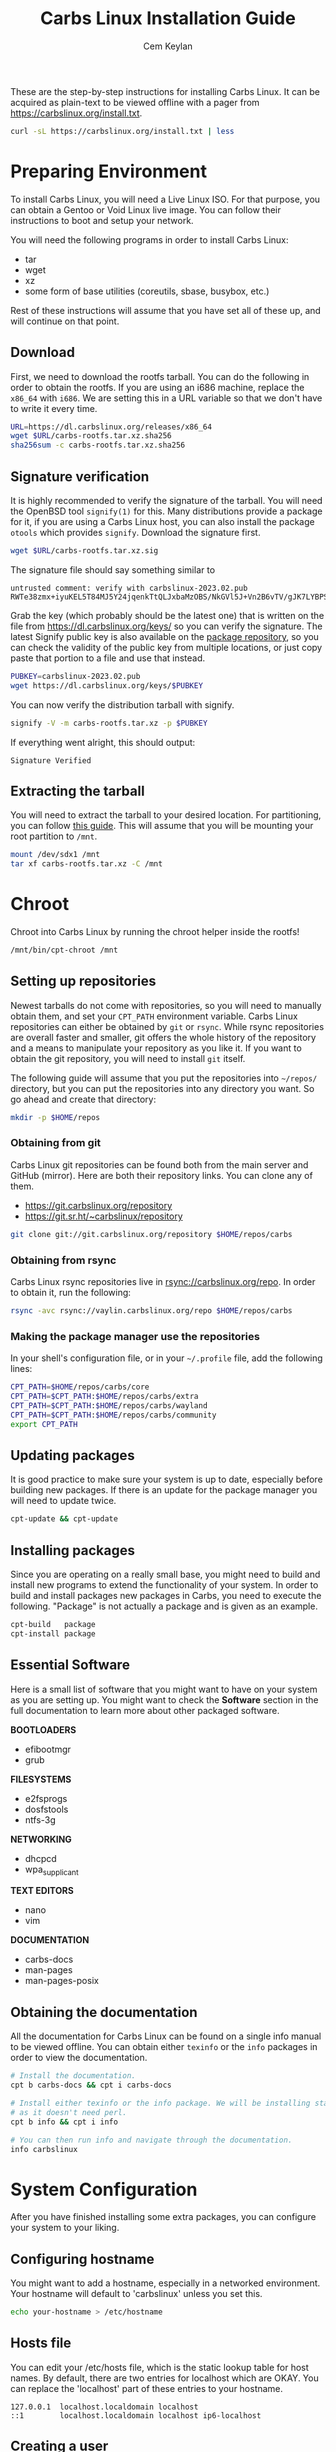 # Created 2024-03-06 Wed 16:19
#+title: Carbs Linux Installation Guide
#+author: Cem Keylan
These are the step-by-step instructions for installing Carbs Linux. It can be
acquired as plain-text to be viewed offline with a pager from
[[https://carbslinux.org/install.txt]].

#+begin_src sh
  curl -sL https://carbslinux.org/install.txt | less
#+end_src

#+toc: headlines 3 local
* Preparing Environment
To install Carbs Linux, you will need a Live Linux ISO. For that purpose, you
can obtain a Gentoo or Void Linux live image. You can follow their instructions
to boot and setup your network.

You will need the following programs in order to install Carbs Linux:

- tar
- wget
- xz
- some form of base utilities (coreutils, sbase, busybox, etc.)

Rest of these instructions will assume that you have set all of these up, and
will continue on that point.

** Download
First, we need to download the rootfs tarball. You can do the following in order
to obtain the rootfs. If you are using an i686 machine, replace the =x86_64=
with =i686=. We are setting this in a URL variable so that we don't have to
write it every time.

#+begin_src sh
  URL=https://dl.carbslinux.org/releases/x86_64
  wget $URL/carbs-rootfs.tar.xz.sha256
  sha256sum -c carbs-rootfs.tar.xz.sha256
#+end_src

** Signature verification
It is highly recommended to verify the signature of the tarball. You will need
the OpenBSD tool =signify(1)= for this. Many distributions provide a package for
it, if you are using a Carbs Linux host, you can also install the package
=otools= which provides =signify=. Download the signature first.

#+begin_src sh
  wget $URL/carbs-rootfs.tar.xz.sig
#+end_src

The signature file should say something similar to

#+results: 
: untrusted comment: verify with carbslinux-2023.02.pub
: RWTe38zmx+iyuKEL5T84MJ5Y24jqenkTtQLJxbaMzOBS/NkGVl5J+Vn2B6vTV/gJK7LYBPS+IOXV5sEf+YLGCMcBYAGHCcP4xQ8=


Grab the key (which probably should be the latest one) that is written on the
file from [[https://dl.carbslinux.org/keys/]] so you can verify the signature. The
latest Signify public key is also available on the [[https://git.carbslinux.org/repository][package repository]], so you can
check the validity of the public key from multiple locations, or just copy paste
that portion to a file and use that instead.

#+begin_src sh
  PUBKEY=carbslinux-2023.02.pub
  wget https://dl.carbslinux.org/keys/$PUBKEY
#+end_src

You can now verify the distribution tarball with signify.

#+begin_src sh
  signify -V -m carbs-rootfs.tar.xz -p $PUBKEY
#+end_src

If everything went alright, this should output:

#+begin_example
  Signature Verified
#+end_example

** Extracting the tarball
You will need to extract the tarball to your desired location. For partitioning,
you can follow [[https://wiki.archlinux.org/index.php/Partitioning][this guide]]. This will assume that you will be mounting your root
partition to =/mnt=.

#+begin_src sh
  mount /dev/sdx1 /mnt
  tar xf carbs-rootfs.tar.xz -C /mnt
#+end_src

* Chroot
Chroot into Carbs Linux by running the chroot helper inside the rootfs!

#+begin_src sh
  /mnt/bin/cpt-chroot /mnt
#+end_src

** Setting up repositories
Newest tarballs do not come with repositories, so you will need to manually
obtain them, and set your =CPT_PATH= environment variable. Carbs Linux
repositories can either be obtained by =git= or =rsync=. While rsync
repositories are overall faster and smaller, git offers the whole history of the
repository and a means to manipulate your repository as you like it. If you want
to obtain the git repository, you will need to install =git= itself.

The following guide will assume that you put the repositories into =~/repos/=
directory, but you can put the repositories into any directory you want. So go
ahead and create that directory:

#+begin_src sh
  mkdir -p $HOME/repos
#+end_src

*** Obtaining from git

Carbs Linux git repositories can be found both from the main server and GitHub
(mirror). Here are both their repository links. You can clone any of them.

- https://git.carbslinux.org/repository
- https://git.sr.ht/~carbslinux/repository

#+begin_src sh
  git clone git://git.carbslinux.org/repository $HOME/repos/carbs
#+end_src

*** Obtaining from rsync

Carbs Linux rsync repositories live in rsync://carbslinux.org/repo. In
order to obtain it, run the following:

#+begin_src sh
  rsync -avc rsync://vaylin.carbslinux.org/repo $HOME/repos/carbs
#+end_src

*** Making the package manager use the repositories

In your shell's configuration file, or in your =~/.profile= file, add the
following lines:

#+begin_src sh
  CPT_PATH=$HOME/repos/carbs/core
  CPT_PATH=$CPT_PATH:$HOME/repos/carbs/extra
  CPT_PATH=$CPT_PATH:$HOME/repos/carbs/wayland
  CPT_PATH=$CPT_PATH:$HOME/repos/carbs/community
  export CPT_PATH
#+end_src

** Updating packages
It is good practice to make sure your system is up to date, especially before
building new packages. If there is an update for the package manager you will
need to update twice.

#+begin_src sh
  cpt-update && cpt-update
#+end_src

** Installing packages
Since you are operating on a really small base, you might need to build and
install new programs to extend the functionality of your system. In order to
build and install packages new packages in Carbs, you need to execute the
following. "Package" is not actually a package and is given as an example.

#+begin_src sh
  cpt-build   package
  cpt-install package
#+end_src

** Essential Software
Here is a small list of software that you might want to have on your system as
you are setting up. You might want to check the *Software* section in the full
documentation to learn more about other packaged software.

*BOOTLOADERS*

- efibootmgr
- grub

*FILESYSTEMS*

- e2fsprogs
- dosfstools
- ntfs-3g

*NETWORKING*

- dhcpcd
- wpa_supplicant

*TEXT EDITORS*

- nano
- vim

*DOCUMENTATION*

- carbs-docs
- man-pages
- man-pages-posix

** Obtaining the documentation
All the documentation for Carbs Linux can be found on a single info manual to be
viewed offline. You can obtain either =texinfo= or the =info= packages in order
to view the documentation.

#+begin_src sh
  # Install the documentation.
  cpt b carbs-docs && cpt i carbs-docs

  # Install either texinfo or the info package. We will be installing standalone info
  # as it doesn't need perl.
  cpt b info && cpt i info

  # You can then run info and navigate through the documentation.
  info carbslinux
#+end_src

* System Configuration
After you have finished installing some extra packages, you can configure your
system to your liking.

** Configuring hostname
You might want to add a hostname, especially in a networked environment. Your
hostname will default to 'carbslinux' unless you set this.

#+begin_src sh
  echo your-hostname > /etc/hostname
#+end_src

** Hosts file
You can edit your /etc/hosts file, which is the static lookup table for host
names. By default, there are two entries for localhost which are OKAY. You can
replace the 'localhost' part of these entries to your hostname.

#+begin_example
  127.0.0.1  localhost.localdomain localhost
  ::1        localhost.localdomain localhost ip6-localhost
#+end_example

** Creating a user
Creating a new user is not strictly necessary, but it is highly recommended.
Especially for building packages, it is the safest option to create an
unprivileged user and using =doas= for doing operations that require =root=
privileges. The code block below describes how to create a user (named =foo=),
add them to the wheel group, and to give doas permissions to the wheel group

#+begin_src sh
  # Create the new user
  adduser foo

  # Add the user to the wheel group
  addgroup foo wheel

  # Give root permission to the wheel group using doas
  echo permit persist :wheel >> /etc/doas.conf
#+end_src

You are also advised to take a look at the doas configuration file and the
manual page of doas.

After you are finished you can switch to the new user by running

#+begin_src sh
  su foo
#+end_src

* Kernel
Kernel isn't managed under the main repositories, even though you could package
one for your personal use. Here is an [[https://github.com/cemkeylan/kiss-repository/tree/master/personal/linux][example kernel package]], which you will
need to reconfigure for your specific setup if you want to make use of it.

** Obtaining the kernel sources
You can visit the [[https://kernel.org]] website to choose a kernel that you want
to install. Though only the latest stable and longterm (LTS) versions are
supported. Note that kernel releases are quite rapid, and the version below is
likely outdated, so don't run it verbatim.

#+begin_src sh
  # Download the kernel and extract it
  wget https://cdn.kernel.org/pub/linux/kernel/v5.x/linux-5.19.4.tar.xz
  tar xJf linux-5.19.4.tar.xz

  # Change directory into the kernel sources
  cd linux-5.19.4
#+end_src

*NOTE:* If you want to validate the kernel signature, install the =gnupg2=
package, and follow the instructions provided at [[https://kernel.org/category/signatures.html]].

** Kernel dependencies
In order to compile the kernel you will need to install some dependencies. You
will need =libelf=, and =bison= to compile the kernel. If you want to configure
using the menu interface you will also need =ncurses=.

#+begin_src sh
  # The package manager asks to install if you are building more than one package,
  # so no need to run 'cpt i ...'
  cpt b libelf ncurses
#+end_src

In the vanilla kernel sources, you need perl to compile the kernel, but it can
be easily patched out. You will need to apply the following patch. Patch was
written by [[https://github.com/E5ten][E5ten]]. You will need to obtain and apply the patch in the kernel
source directory.

#+begin_src sh
  wget https://dl.carbslinux.org/distfiles/kernel-no-perl.patch
  patch -p1 < kernel-no-perl.patch
#+end_src

** Building the kernel
Next step is configuring and building the kernel. You can check Gentoo's
[[https://wiki.gentoo.org/wiki/Kernel/Configuration][kernel configuration guide]] to learn more about the matter. Overall, Gentoo Wiki
is a good place to learn about configuration according to your hardware. The
following will assume a monolithic kernel.

#+begin_src sh
  make menuconfig
  make
  install -Dm755 $(make -s image_name) /boot/vmlinuz-linux
#+end_src

* Making your system bootable
In order to be able to boot your fresh system, wou will need an init-daemon,
init-scripts and a bootloader. The init daemon is already provided by busybox,
but you can optionally change it.

** Bootloader
In the main repository, there is efibootmgr and grub to serve as bootloaders.
efibootmgr can be used as a standalone bootloader, or can be used to install
grub in a UEFI environment. efibootmgr is needed unless you are using a device
without UEFI support (or you really want to use BIOS for a reason).

*** GRUB BIOS installation

#+begin_src sh
  cpt b grub && cpt i grub
  grub-install --target=i386-pc /dev/sdX
  grub-mkconfig -o /boot/grub/grub.cfg
#+end_src

*** GRUB UEFI installation

#+begin_src sh
  cpt b efibootmgr && cpt i efibootmgr
  cpt b grub && cpt i grub

  grub-install --target=x86_64-efi \
               --efi-directory=esp \
               --bootloader-id=CarbsLinux

  grub-mkconfig -o /boot/grub/grub.cfg
#+end_src

** Init scripts
Only thing left to do is installing the init-scripts, and now you are almost
ready to boot your system!

#+begin_src sh
  cpt b carbs-init && cpt i carbs-init
#+end_src

** Fstab
You can now manually edit your fstab entry, or you can use the genfstab tool.
If you want to use the tool, exit the chroot and run the following:

#+begin_src sh
  wget https://github.com/cemkeylan/genfstab/raw/master/genfstab
  chmod +x genfstab
  ./genfstab -U /mnt >> /mnt/etc/fstab
#+end_src

* Post-installation
The base installation is now complete, you can now fine tune your system
according to your needs. Rest of these instructions are completely optional.
You can check the rest of the documentation to learn more about the system.

** IRC
The IRC channel for Carbs Linux is located in =#carbslinux= on [[https://libera.chat][libera.chat]]. You
can install the =catgirl= package from the repository, or use a client of your
preference to join. Feel free to ask for help, or have a general chat.

** KISS repositories
There have been recent changes to the =kiss= package manager that breaks
compatibility with =cpt=. These changes throw away the entire premise of their
"static" packaging system. =cpt= will never implement those changes, so don't
expect any KISS package that was changed during or after July 2021 to work with
=cpt=.
